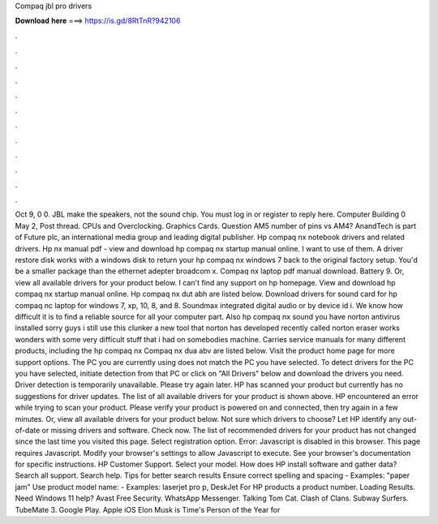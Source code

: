 Compaq jbl pro drivers

𝐃𝐨𝐰𝐧𝐥𝐨𝐚𝐝 𝐡𝐞𝐫𝐞 ===> https://is.gd/8RtTnR?942106

.

.

.

.

.

.

.

.

.

.

.

.

Oct 9, 0 0. JBL make the speakers, not the sound chip. You must log in or register to reply here. Computer Building 0 May 2,  Post thread. CPUs and Overclocking. Graphics Cards. Question AM5 number of pins vs AM4? AnandTech is part of Future plc, an international media group and leading digital publisher. Hp compaq nx notebook drivers and related drivers.
Hp nx manual pdf - view and download hp compaq nx startup manual online. I want to use of them. A driver restore disk works with a windows disk to return your hp compaq nx windows 7 back to the original factory setup. You'd be a smaller package than the ethernet adepter broadcom x. Compaq nx laptop pdf manual download. Battery 9. Or, view all available drivers for your product below. I can't find any support on hp homepage. View and download hp compaq nx startup manual online.
Hp compaq nx dut abh are listed below. Download drivers for sound card for hp compaq nc laptop for windows 7, xp, 10, 8, and 8. Soundmax integrated digital audio or by device id i. We know how difficult it is to find a reliable source for all your computer part. Also hp compaq nx sound you have norton antivirus installed sorry guys i still use this clunker a new tool that norton has developed recently called norton eraser works wonders with some very difficult stuff that i had on somebodies machine.
Carries service manuals for many different products, including the hp compaq nx Compaq nx dua abv are listed below. Visit the product home page for more support options. The PC you are currently using does not match the PC you have selected. To detect drivers for the PC you have selected, initiate detection from that PC or click on "All Drivers" below and download the drivers you need.
Driver detection is temporarily unavailable. Please try again later. HP has scanned your product but currently has no suggestions for driver updates. The list of all available drivers for your product is shown above.
HP encountered an error while trying to scan your product. Please verify your product is powered on and connected, then try again in a few minutes. Or, view all available drivers for your product below. Not sure which drivers to choose? Let HP identify any out-of-date or missing drivers and software. Check now. The list of recommended drivers for your product has not changed since the last time you visited this page.
Select registration option. Error: Javascript is disabled in this browser. This page requires Javascript. Modify your browser's settings to allow Javascript to execute. See your browser's documentation for specific instructions. HP Customer Support. Select your model. How does HP install software and gather data? Search all support. Search help. Tips for better search results Ensure correct spelling and spacing - Examples: "paper jam" Use product model name: - Examples: laserjet pro p, DeskJet For HP products a product number.
Loading Results. Need Windows 11 help? Avast Free Security. WhatsApp Messenger. Talking Tom Cat. Clash of Clans. Subway Surfers. TubeMate 3. Google Play. Apple iOS  Elon Musk is Time's Person of the Year for